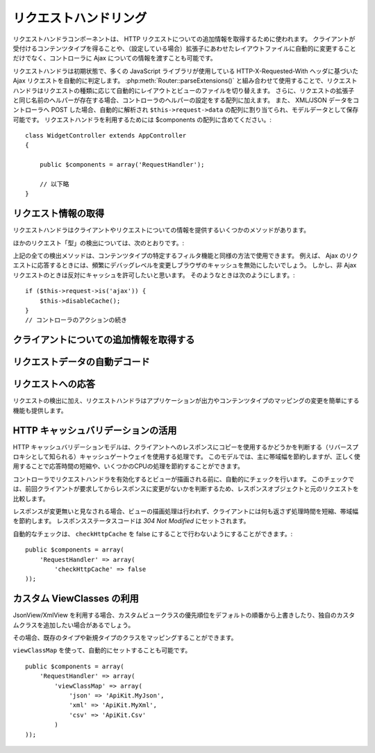 リクエストハンドリング
######################

.. php:class:: RequestHandlerComponent(ComponentCollection $collection, array $config = array())

..
  The Request Handler component is used in CakePHP to obtain
  additional information about the HTTP requests that are made to
  your applications. You can use it to inform your controllers about
  Ajax as well as gain additional insight into content types that the
  client accepts and automatically changes to the appropriate layout
  when file extensions are enabled.

リクエストハンドラコンポーネントは、 HTTP リクエストについての追加情報を取得するために使われます。
クライアントが受付けるコンテンツタイプを得ることや、（設定している場合）拡張子にあわせたレイアウトファイルに自動的に変更することだけでなく、コントローラに Ajax についての情報を渡すことも可能です。

..
  By default RequestHandler will automatically detect Ajax requests
  based on the HTTP-X-Requested-With header that many javascript
  libraries use. When used in conjunction with
  :php:meth:`Router::parseExtensions()` RequestHandler will automatically switch
  the layout and view files to those that match the requested type.
  Furthermore, if a helper with the same name as the requested
  extension exists, it will be added to the Controllers Helper array.
  Lastly, if XML/JSON data is POST'ed to your Controllers, it will be
  parsed into an array which is assigned to ``$this->request->data``,
  and can then be saved as model data. In order to make use of
  RequestHandler it must be included in your $components array::

リクエストハンドラは初期状態で、多くの JavaScript ライブラリが使用している HTTP-X-Requested-With ヘッダに基づいた Ajax リクエストを自動的に判定します。
:php:meth:`Router::parseExtensions()` と組み合わせて使用することで、リクエストハンドラはリクエストの種類に応じて自動的にレイアウトとビューのファイルを切り替えます。
さらに、リクエストの拡張子と同じ名前のヘルパーが存在する場合、コントローラのヘルパーの設定をする配列に加えます。
また、 XML/JSON データをコントローラへ POST した場合、自動的に解析され ``$this->request->data`` の配列に割り当てられ、モデルデータとして保存可能です。
リクエストハンドラを利用するためには $components の配列に含めてください。::

    class WidgetController extends AppController
    {

        public $components = array('RequestHandler');

        // 以下略
    }

..
  Obtaining Request Information

リクエスト情報の取得
====================

..
  Request Handler has several methods that provide information about
  the client and its request.

リクエストハンドラはクライアントやリクエストについての情報を提供するいくつかのメソッドがあります。

.. php:method:: accepts($type = null)

    ..
      $type can be a string, or an array, or null. If a string, accepts
      will return true if the client accepts the content type. If an
      array is specified, accepts return true if any one of the content
      types is accepted by the client. If null returns an array of the
      content-types that the client accepts. For example::

    $type は、文字列・配列・ null のいずれかです。
    文字列の場合、そのコンテンツタイプをクライアントが受付ける場合に true を返します。
    配列の場合、そのなかのひとつを受付ける場合に true を返します。
    null の場合、クライアントが受付けるコンテンツタイプをすべて配列で返します。
    例::

        class PostsController extends AppController
        {

            public $components = array('RequestHandler');

            public function beforeFilter()
            {
                if ($this->RequestHandler->accepts('html')) {
                    // クライアントが HTML (text/html) のレスポンスを受付ける場合のみ実行されます
                } elseif ($this->RequestHandler->accepts('xml')) {
                    // XMLのみ実行するコード
                }
                if ($this->RequestHandler->accepts(array('xml', 'rss', 'atom'))) {
                    // XML か RSS か Atom の場合に実行される
                }
            }
        }

..
  Other request 'type' detection methods include:

ほかのリクエスト「型」の検出については、次のとおりです。:

.. php:method:: isXml()

    ..
      Returns true if the current request accepts XML as a response.

    現在のリクエストが応答として XML を受け入れる場合は true を返します。

.. php:method:: isRss()

    ..
      Returns true if the current request accepts RSS as a response.

    現在のリクエストが応答として RSS を受け入れる場合は true を返します。

.. php:method:: isAtom()

    ..
      Returns true if the current call accepts an Atom response, false
      otherwise.

    現在のリクエストが応答として Atom を受け入れる場合は true を返します。
    受け入れなければ false

.. php:method:: isMobile()

    ..
      Returns true if user agent string matches a mobile web browser, or
      if the client accepts WAP content. The supported Mobile User Agent
      strings are:

    ユーザエージェントにモバイルブラウザの文字列を含む場合、もしくはクライアントが WAP コンテンツを受け入れる場合は true
    モバイルブラウザの User Agent 文字列は:

    -  Android
    -  AvantGo
    -  BlackBerry
    -  DoCoMo
    -  Fennec
    -  iPad
    -  iPhone
    -  iPod
    -  J2ME
    -  MIDP
    -  NetFront
    -  Nokia
    -  Opera Mini
    -  Opera Mobi
    -  PalmOS
    -  PalmSource
    -  portalmmm
    -  Plucker
    -  ReqwirelessWeb
    -  SonyEricsson
    -  Symbian
    -  UP.Browser
    -  webOS
    -  Windows CE
    -  Windows Phone OS
    -  Xiino

.. php:method:: isWap()

    ..
      Returns true if the client accepts WAP content.

    クライアントが WAP コンテンツを受け入れる場合は true

..
  All of the above request detection methods can be used in a similar
  fashion to filter functionality intended for specific content
  types. For example when responding to Ajax requests, you often will
  want to disable browser caching, and change the debug level.
  However, you want to allow caching for non-ajax requests. The
  following would accomplish that::

上記の全ての検出メソッドは、コンテンツタイプの特定するフィルタ機能と同様の方法で使用できます。
例えば、 Ajax のリクエストに応答するときには、頻繁にデバッグレベルを変更しブラウザのキャッシュを無効にしたいでしょう。
しかし、非 Ajax リクエストのときは反対にキャッシュを許可したいと思います。
そのようなときは次のようにします。::

        if ($this->request->is('ajax')) {
            $this->disableCache();
        }
        // コントローラのアクションの続き


..
  Obtaining Additional Client Information

クライアントについての追加情報を取得する
===========================================

.. php:method:: getAjaxVersion()

    ..
      Gets Prototype version if call is Ajax, otherwise empty string. The
      Prototype library sets a special "Prototype version" HTTP header.

    Ajax の呼び出しの場合は、 Prototype のバージョンを取得し、それ以外は空文字列になります。
    Prototype は、 "Prototype version" という特別な HTTP ヘッダをセットします。

..
  Automatically decoding request data

リクエストデータの自動デコード
===================================

.. php:method:: addInputType($type, $handler)

    ..
      :param string $type: The content type alias this attached decoder is for.
          e.g. 'json' or 'xml'
      :param array $handler: The handler information for the type.

    :param string $type: デコーダを紐づけるコンテンツタイプのエイリアス（例、 'json' 、 'xml' ）
    :param array $handler: $type のためのハンドラ

    ..
      Add a request data decoder. The handler should contain a callback, and any
      additional arguments for the callback.  The callback should return
      an array of data contained in the request input.  For example adding a CSV
      handler in your controllers' beforeFilter could look like::

    リクエストデータのデコーダを追加します。
    ハンドラはコールバックと、コールバックのための追加の変数を含めておくべきです。
    コールバックはリクエストの入力に含まれるデータの配列を返す必要があります。
    たとえば、コントローラの beforeFilter に CSV ハンドラを追加する場合::

        $parser = function ($data) {
            $rows = str_getcsv($data, "\n");
            foreach ($rows as &$row) {
                $row = str_getcsv($row, ',');
            }
            return $rows;
        };
        $this->RequestHandler->addInputType('csv', array($parser));

    ..
      The above example requires PHP 5.3, however you can use any
      `callable <http://php.net/callback>`_ for the handling function.  You can
      also pass additional arguments to the callback, this is useful for callbacks
      like ``json_decode``::

    上述の例は PHP 5.3 が必要です。
    しかしながら、ハンドラの関数としては、どの `callable <http://php.net/callback>`_ も利用できます。
    コールバックにはどのような引数を渡すこともでき、これは ``json_decode`` のようなコールバックのときに便利です::

        $this->RequestHandler->addInputType('json', array('json_decode', true));

    ..
      The above will make ``$this->request->data`` an array of the JSON input data,
      without the additional ``true`` you'd get a set of ``StdClass`` objects.

    上述の例は、 JSON によるデータを ``$this->request->data`` の配列にします。
    ``StdClass`` オブジェクトで取得したい場合は、引数の ``true`` なしになります。

..
  Responding To Requests

リクエストへの応答
======================

..
  In addition to request detection RequestHandler also provides easy
  access to altering the output and content type mappings for your
  application.

リクエストの検出に加え、リクエストハンドラはアプリケーションが出力やコンテンツタイプのマッピングの変更を簡単にする機能も提供します。

.. php:method:: setContent($name, $type = null)

    ..
      -  $name string - The name or file extension of the Content-type
         ie. html, css, json, xml.
      -  $type mixed - The mime-type(s) that the Content-type maps to.

    -  $name string - Content-type の名前かファイルの拡張子（例、 html, css, json, xml ）
    -  $type mixed - Content-type に紐づけられる mime-type

    ..
      setContent adds/sets the Content-types for the given name. Allows
      content-types to be mapped to friendly aliases and or extensions.
      This allows RequestHandler to automatically respond to requests of
      each type in its startup method. If you are using
      Router::parseExtension, you should use the file extension as the
      name of the Content-type. Furthermore, these content types are used
      by prefers() and accepts().

    setContent は、 $name の Content-type を追加（設定）します。
    コンテンツタイプには、分かりやすいエイリアスや拡張子を割り当てることができます。
    これにより、リクエストハンドラはスタートアップメソッドの中で、自動的にリクエストの型に応じたレスポンスを判別します。
    Router::parseExtension を使用する場合、コンテンツタイプの名前として拡張子を使うようにするべきです。
    さらにそれらのコンテンツタイプは、 prefers() と accepts() で使われます。

    ..
      setContent is best used in the beforeFilter() of your controllers,
      as this will best leverage the automagicness of content-type
      aliases.

    コンテンツタイプの別名に対する自動的な動作の変更を効果的に行えるよう、setContent は、コントローラの beforeFilter() 内で使用されるのが最適です。

    ..
      The default mappings are:

    デフォルトのマッピング:

    -  **javascript** text/javascript
    -  **js** text/javascript
    -  **json** application/json
    -  **css** text/css
    -  **html** text/html, \*/\*
    -  **text** text/plain
    -  **txt** text/plain
    -  **csv** application/vnd.ms-excel, text/plain
    -  **form** application/x-www-form-urlencoded
    -  **file** multipart/form-data
    -  **xhtml** application/xhtml+xml, application/xhtml, text/xhtml
    -  **xhtml-mobile** application/vnd.wap.xhtml+xml
    -  **xml** application/xml, text/xml
    -  **rss** application/rss+xml
    -  **atom** application/atom+xml
    -  **amf** application/x-amf
    -  **wap** text/vnd.wap.wml, text/vnd.wap.wmlscript,
       image/vnd.wap.wbmp
    -  **wml** text/vnd.wap.wml
    -  **wmlscript** text/vnd.wap.wmlscript
    -  **wbmp** image/vnd.wap.wbmp
    -  **pdf** application/pdf
    -  **zip** application/x-zip
    -  **tar** application/x-tar

.. php:method:: prefers($type = null)

    ..
      Determines which content-types the client prefers. If no parameter
      is given the most likely content type is returned. If $type is an
      array the first type the client accepts will be returned.
      Preference is determined primarily by the file extension parsed by
      Router if one has been provided, and secondly by the list of
      content-types in HTTP\_ACCEPT.

    クライアントが好むコンテンツタイプを確定します。
    もしパラメータをセットしなければ、最も優先度の高いコンテンツタイプが返されます。
    $type を配列で渡した場合、クライアントが受け付けるものとマッチした最初の値が返されます。
    優先度はまず、もし Router で解析されたファイルの拡張子により確定されます。
    次に、 HTTP\_ACCEPT にあるコンテンツタイプのリストから選ばれます。

.. php:method:: renderAs($controller, $type)

    ..
      :param Controller $controller: Controller Reference
      :param string $type: friendly content type name to render content for ex.
         xml, rss.

    :param Controller $controller: コントローラの参照
    :param string $type: コンテンツを描画する、使いやすいコンテンツタイプの名前。例えば xml や rss 。

    ..
      Change the render mode of a controller to the specified type. Will
      also append the appropriate helper to the controller's helper array
      if available and not already in the array.

    任意の型でコントローラの出力のモードを変更します。
    また、適切なヘルパーが存在し、それがコントローラ中のヘルパー配列で指定されていなければ、これを追加します。

.. php:method:: respondAs($type, $options)

    ..
      :param string $type: Friendly content type name ex. xml, rss or a full
         content type like application/x-shockwave
      :param array $options: If $type is a friendly type name that has more than
         one content association, $index is used to select the content
         type.

    :param string $type: xml や rss といったコンテンツタイプの名前か、 application/x-shockwave といった完全な名前
    :param array $options: 指定したコンテンツタイプが複数のコンテンツに関連付いている場合、どれを使うかを $index で指定します。

    ..
      Sets the response header based on content-type map names.

    コンテンツタイプにマップした名前に基づき、応答するヘッダをセットします。

.. php:method:: responseType()

    ..
      Returns the current response type Content-type header or null if
      one has yet to be set.

    現在の応答するコンテンツタイプのヘッダをの型を返します。もしセットされていなければ null を返します。

..
  Taking advantage of HTTP cache validation

HTTP キャッシュバリデーションの活用
=========================================

.. versionadded:: 2.1

..
  The HTTP cache validation model is one of the processes used for cache
  gateways, also known as reverse proxies, to determine if they can serve a
  stored copy of a response to the client. Under this model, you mostly save
  bandwidth, but when used correctly you can also save some CPU processing,
  reducing this way response times.

HTTP キャッシュバリデーションモデルは、クライアントへのレスポンスにコピーを使用するかどうかを判断する（リバースプロキシとして知られる）キャッシュゲートウェイを使用する処理です。
このモデルでは、主に帯域幅を節約しますが、正しく使用することで応答時間の短縮や、いくつかのCPUの処理を節約することができます。

..
  Enabling the RequestHandlerComponent in your controller automatically activates
  a check done before rendering the view. This check compares the response object
  against the original request to determine whether the response was not modified
  since the last time the client asked for it.

コントローラでリクエストハンドラを有効化するとビューが描画される前に、自動的にチェックを行います。
このチェックでは、前回クライアントが要求してからレスポンスに変更がないかを判断するため、レスポンスオブジェクトと元のリクエストを比較します。

..
  If response is evaluated as not modified, then the view rendering process is
  stopped, saving processing time an  no content is returned to the client, saving
  bandwidth. The response status code is then set to `304 Not Modified`.

レスポンスが変更無いと見なされる場合、ビューの描画処理は行われず、クライアントには何も返さず処理時間を短縮、帯域幅を節約します。
レスポンスステータスコードは `304 Not Modified` にセットされます。

..
  You can opt-out this automatic checking by setting the ``checkHttpCache``
  setting to false::

自動的なチェックは、 ``checkHttpCache`` を false にすることで行わないようにすることができます。::

    public $components = array(
        'RequestHandler' => array(
            'checkHttpCache' => false
    ));

カスタム ViewClasses の利用
=============================

.. versionadded:: 2.3

..
    When using JsonView/XmlView you might want to override the default serialization
    with a custom View class, or add View classes for other types.

    You can map existing and new types to your custom classes.

JsonView/XmlView を利用する場合、カスタムビュークラスの優先順位をデフォルトの順番から上書きしたり、独自のカスタムクラスを追加したい場合があるでしょう。

その場合、既存のタイプや新規タイプのクラスをマッピングすることができます。


.. php:method:: viewClassMap($type, $viewClass)

    :param string|array $type: タイプ名の文字列または配列 ``array('json' => 'MyJson')`` のフォーマット
    :param string $viewClass: ``View`` を取り除いたビュークラス名

``viewClassMap`` を使って、自動的にセットすることも可能です。 ::

    public $components = array(
        'RequestHandler' => array(
            'viewClassMap' => array(
                'json' => 'ApiKit.MyJson',
                'xml' => 'ApiKit.MyXml',
                'csv' => 'ApiKit.Csv'
            )
    ));
